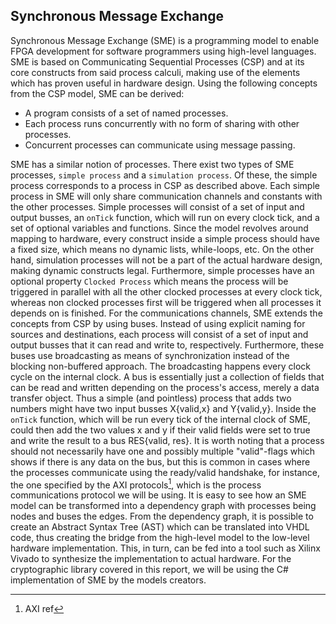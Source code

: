 ** Synchronous Message Exchange
:PROPERTIES:
:UNNUMBERED: nil
:CUSTOM_ID: sec:SME
:END:
Synchronous Message Exchange (SME) is a programming model to enable FPGA development for software programmers using high-level languages. SME is based on Communicating Sequential Processes (CSP) and at its core constructs from said process calculi, making use of the elements which has proven useful in hardware design\cite{sme}. Using the following concepts from the CSP model\cite{CSP}, SME can be derived:

- A program consists of a set of named processes.
- Each process runs concurrently with no form of sharing with other processes.
- Concurrent processes can communicate using message passing.

SME has a similar notion of processes. There exist two types of SME processes, ~simple process~ and a ~simulation process~. Of these, the simple process corresponds to a process in CSP as described above. Each simple process in SME will only share communication channels and constants with the other processes. Simple processes will consist of a set of input and output busses, an ~onTick~ function, which will run on every clock tick, and a set of optional variables and functions. Since the model revolves around mapping to hardware, every construct inside a simple process should have a fixed size, which means no dynamic lists, while-loops, etc. On the other hand, simulation processes will not be a part of the actual hardware design, making dynamic constructs legal. Furthermore, simple processes have an optional property ~Clocked Process~ which means the process will be triggered in parallel with all the other clocked processes at every clock tick, whereas non clocked processes first will be triggered when all processes it depends on is finished.
For the communications channels, SME extends the concepts from CSP by using buses. Instead of using explicit naming for sources and destinations, each process will consist of a set of input and output busses that it can read and write to, respectively. Furthermore, these buses use broadcasting as means of synchronization instead of the blocking non-buffered approach.  The broadcasting happens every clock cycle on the internal clock.
A bus is essentially just a collection of fields that can be read and written depending on the process's access, merely a data transfer object. Thus a simple (and pointless) process that adds two numbers might have two input busses X{valid,x} and Y{valid,y}. Inside the ~onTick~ function, which will be run every tick of the internal clock of SME, could then add the two values x and y if their valid fields were set to true and write the result to a bus RES{valid, res}. It is worth noting that a process should not necessarily have one and possibly multiple "valid"-flags which shows if there is any data on the bus, but this is common in cases where the processes communicate using the ready/valid handshake, for instance, the one specified by the AXI protocols\footnote{AXI ref}, which is the process communications protocol we will be using. It is easy to see how an SME model can be transformed into a dependency graph with processes being nodes and buses the edges. From the dependency graph, it is possible to create an Abstract Syntax Tree (AST) which can be translated into VHDL code\cite{sme}, thus creating the bridge from the high-level model to the low-level hardware implementation. This, in turn, can be fed into a tool such as Xilinx Vivado to synthesize the implementation to actual hardware. For the cryptographic library covered in this report, we will be using the C# implementation of SME by the models creators\cite{sme}.
